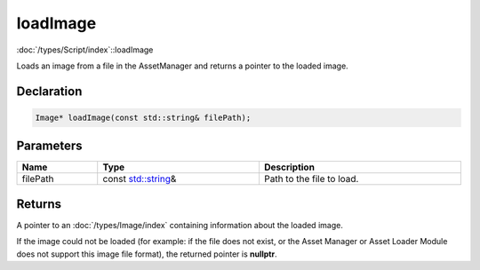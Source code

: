loadImage
=========

:doc:`/types/Script/index`::loadImage

Loads an image from a file in the AssetManager and returns a pointer to the loaded image.

Declaration
-----------

.. code-block:: cpp

	Image* loadImage(const std::string& filePath);

Parameters
----------

.. list-table::
	:width: 100%
	:header-rows: 1
	:class: code-table

	* - Name
	  - Type
	  - Description
	* - filePath
	  - const `std::string <https://en.cppreference.com/w/cpp/string/basic_string>`_\&
	  - Path to the file to load.

Returns
-------

A pointer to an :doc:`/types/Image/index` containing information about the loaded image.

If the image could not be loaded (for example: if the file does not exist, or the Asset Manager or Asset Loader Module does not support this image file format), the returned pointer is **nullptr**.